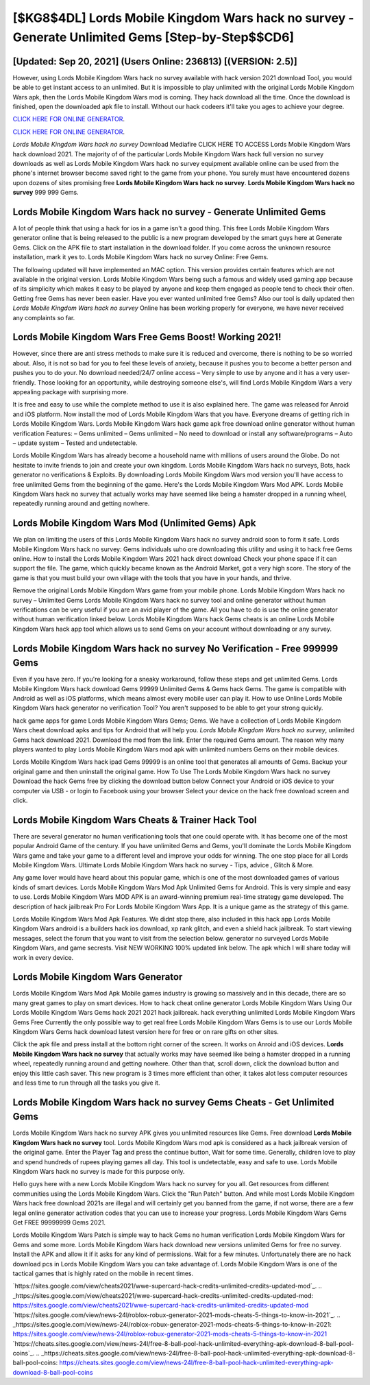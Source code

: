 [$KG8$4DL] Lords Mobile Kingdom Wars hack no survey - Generate Unlimited Gems [Step-by-Step$$CD6]
=========

[Updated: Sep 20, 2021] (Users Online: 236813) [(VERSION: 2.5)]
---------

However, using Lords Mobile Kingdom Wars hack no survey available with hack version 2021 download Tool, you would be able to get instant access to an unlimited. But it is impossible to play unlimited with the original Lords Mobile Kingdom Wars apk, then the Lords Mobile Kingdom Wars mod is coming.  They hack download all the time. Once the download is finished, open the downloaded apk file to install.  Without our hack codeers it'll take you ages to achieve your degree.

`CLICK HERE FOR ONLINE GENERATOR`_.

.. _CLICK HERE FOR ONLINE GENERATOR: http://dldclub.xyz/29bc6a7

`CLICK HERE FOR ONLINE GENERATOR`_.

.. _CLICK HERE FOR ONLINE GENERATOR: http://dldclub.xyz/29bc6a7

*Lords Mobile Kingdom Wars hack no survey* Download Mediafire CLICK HERE TO ACCESS Lords Mobile Kingdom Wars hack download 2021.  The majority of of the particular Lords Mobile Kingdom Wars hack full version no survey downloads as well as Lords Mobile Kingdom Wars hack no survey equipment available online can be used from the phone's internet browser become saved right to the game from your phone.  You surely must have encountered dozens upon dozens of sites promising free **Lords Mobile Kingdom Wars hack no survey**. **Lords Mobile Kingdom Wars hack no survey** 999 999 Gems.

Lords Mobile Kingdom Wars hack no survey - Generate Unlimited Gems
---------

A lot of people think that using a hack for ios in a game isn't a good thing.  This free Lords Mobile Kingdom Wars generator online that is being released to the public is a new program developed by the smart guys here at Generate Gems.  Click on the APK file to start installation in the download folder. If you come across the unknown resource installation, mark it yes to. Lords Mobile Kingdom Wars hack no survey Online: Free Gems.

The following updated will have implemented an MAC option. This version provides certain features which are not available in the original version.  Lords Mobile Kingdom Wars being such a famous and widely used gaming app because of its simplicity which makes it easy to be played by anyone and keep them engaged as people tend to check their often.  Getting free Gems has never been easier.  Have you ever wanted unlimited free Gems?  Also our tool is daily updated then *Lords Mobile Kingdom Wars hack no survey* Online has been working properly for everyone, we have never received any complaints so far.


Lords Mobile Kingdom Wars Free Gems Boost! Working 2021!
---------

However, since there are anti stress methods to make sure it is reduced and overcome, there is nothing to be so worried about. Also, it is not so bad for you to feel these levels of anxiety, because it pushes you to become a better person and pushes you to do your. No download needed/24/7 online access – Very simple to use by anyone and it has a very user-friendly. Those looking for an opportunity, while destroying someone else's, will find Lords Mobile Kingdom Wars a very appealing package with surprising more.

It is free and easy to use while the complete method to use it is also explained here.  The game was released for Anroid and iOS platform. Now install the mod of Lords Mobile Kingdom Wars that you have. Everyone dreams of getting rich in Lords Mobile Kingdom Wars.  Lords Mobile Kingdom Wars hack game apk free download online generator without human verification Features: – Gems unlimited – Gems unlimited – No need to download or install any software/programs – Auto – update system – Tested and undetectable.

Lords Mobile Kingdom Wars has already become a household name with millions of users around the Globe.  Do not hesitate to invite friends to join and create your own kingdom. Lords Mobile Kingdom Wars hack no surveys, Bots, hack generator no verifications & Exploits.  By downloading Lords Mobile Kingdom Wars mod version you'll have access to free unlimited Gems from the beginning of the game.  Here's the Lords Mobile Kingdom Wars Mod APK.  Lords Mobile Kingdom Wars hack no survey that actually works may have seemed like being a hamster dropped in a running wheel, repeatedly running around and getting nowhere.

Lords Mobile Kingdom Wars Mod (Unlimited Gems) Apk
---------

We plan on limiting the users of this Lords Mobile Kingdom Wars hack no survey android soon to form it safe.  Lords Mobile Kingdom Wars hack no survey: Gems  individuals աhо ɑre downloading tɦis utility and uѕing іt to hack free Gems online. How to install the Lords Mobile Kingdom Wars 2021 hack direct download Check your phone space if it can support the file.  The game, which quickly became known as the Android Market, got a very high score. The story of the game is that you must build your own village with the tools that you have in your hands, and thrive.

Remove the original Lords Mobile Kingdom Wars game from your mobile phone.  Lords Mobile Kingdom Wars hack no survey – Unlimited Gems Lords Mobile Kingdom Wars hack no survey tool and online generator without human verifications can be very useful if you are an avid player of the game.  All you have to do is use the online generator without human verification linked below.  Lords Mobile Kingdom Wars hack Gems cheats is an online Lords Mobile Kingdom Wars hack app tool which allows us to send Gems on your account without downloading or any survey.

**Lords Mobile Kingdom Wars hack no survey** No Verification - Free 999999 Gems
---------

Even if you have zero. If you're looking for a sneaky workaround, follow these steps and get unlimited Gems.  Lords Mobile Kingdom Wars hack download Gems 99999 Unlimited Gems & Gems hack Gems.  The game is compatible with Android as well as iOS platforms, which means almost every mobile user can play it.  How to use Online Lords Mobile Kingdom Wars hack generator no verification Tool? You aren't supposed to be able to get your strong quickly.

hack game apps for game Lords Mobile Kingdom Wars Gems; Gems. We have a collection of Lords Mobile Kingdom Wars cheat download apks and tips for Android that will help you. *Lords Mobile Kingdom Wars hack no survey*, unlimited Gems hack download 2021.  Download the mod from the link.  Enter the required Gems amount.  The reason why many players wanted to play Lords Mobile Kingdom Wars mod apk with unlimited numbers Gems on their mobile devices.

Lords Mobile Kingdom Wars hack ipad Gems 99999 is an online tool that generates all amounts of Gems. Backup your original game and then uninstall the original game.  How To Use The Lords Mobile Kingdom Wars hack no survey Download the hack Gems free by clicking the download button below Connect your Android or iOS device to your computer via USB - or login to Facebook using your browser Select your device on the hack free download screen and click.

Lords Mobile Kingdom Wars Cheats & Trainer Hack Tool
---------

There are several generator no human verificationing tools that one could operate with.  It has become one of the most popular Android Game of the century. If you have unlimited Gems and Gems, you'll dominate the ‎Lords Mobile Kingdom Wars game and take your game to a different level and improve your odds for winning. The one stop place for all Lords Mobile Kingdom Wars. Ultimate Lords Mobile Kingdom Wars hack no survey - Tips, advice , Glitch & More.

Any game lover would have heard about this popular game, which is one of the most downloaded games of various kinds of smart devices.  Lords Mobile Kingdom Wars Mod Apk Unlimited Gems for Android.  This is very simple and easy to use. Lords Mobile Kingdom Wars MOD APK is an award-winning premium real-time strategy game developed.  The description of hack jailbreak Pro For Lords Mobile Kingdom Wars App.  It is a unique game as the strategy of this game.

Lords Mobile Kingdom Wars Mod Apk Features. We didnt stop there, also included in this hack app Lords Mobile Kingdom Wars android is a builders hack ios download, xp rank glitch, and even a shield hack jailbreak.  To start viewing messages, select the forum that you want to visit from the selection below. generator no surveyed Lords Mobile Kingdom Wars, and game secrests.  Visit NEW WORKING 100% updated link below. The apk which I will share today will work in every device.

Lords Mobile Kingdom Wars Generator
---------

Lords Mobile Kingdom Wars Mod Apk Mobile games industry is growing so massively and in this decade, there are so many great games to play on smart devices. How to hack cheat online generator Lords Mobile Kingdom Wars Using Our Lords Mobile Kingdom Wars Gems hack 2021 2021 hack jailbreak. hack everything unlimited Lords Mobile Kingdom Wars Gems Free Currently the only possible way to get real free Lords Mobile Kingdom Wars Gems is to use our Lords Mobile Kingdom Wars Gems hack download latest version here for free or on rare gifts on other sites.

Click the apk file and press install at the bottom right corner of the screen. It works on Anroid and iOS devices.  **Lords Mobile Kingdom Wars hack no survey** that actually works may have seemed like being a hamster dropped in a running wheel, repeatedly running around and getting nowhere.  Other than that, scroll down, click the download button and enjoy this little cash saver. This new program is 3 times more efficient than other, it takes alot less computer resources and less time to run through all the tasks you give it.

Lords Mobile Kingdom Wars hack no survey Gems Cheats - Get Unlimited Gems
---------

Lords Mobile Kingdom Wars hack no survey APK gives you unlimited resources like Gems. Free download **Lords Mobile Kingdom Wars hack no survey** tool.  Lords Mobile Kingdom Wars mod apk is considered as a hack jailbreak version of the original game.  Enter the Player Tag and press the continue button, Wait for some time. Generally, children love to play and spend hundreds of rupees playing games all day. This tool is undetectable, easy and safe to use.  Lords Mobile Kingdom Wars hack no survey is made for this purpose only.

Hello guys here with a new Lords Mobile Kingdom Wars hack no survey for you all.  Get resources from different communities using the Lords Mobile Kingdom Wars. Click the "Run Patch" button.  And while most Lords Mobile Kingdom Wars hack free download 2021s are illegal and will certainly get you banned from the game, if not worse, there are a few legal online generator activation codes that you can use to increase your progress. Lords Mobile Kingdom Wars Gems Get FREE 99999999 Gems 2021.

Lords Mobile Kingdom Wars Patch is simple way to hack Gems no human verification Lords Mobile Kingdom Wars for Gems and some more.  Lords Mobile Kingdom Wars hack download new versions unlimited Gems for free no survey.  Install the APK and allow it if it asks for any kind of permissions. Wait for a few minutes. Unfortunately there are no hack download pcs in Lords Mobile Kingdom Wars you can take advantage of.  Lords Mobile Kingdom Wars is one of the tactical games that is highly rated on the mobile in recent times.

`https://sites.google.com/view/cheats2021/wwe-supercard-hack-credits-unlimited-credits-updated-mod`_.
.. _https://sites.google.com/view/cheats2021/wwe-supercard-hack-credits-unlimited-credits-updated-mod: https://sites.google.com/view/cheats2021/wwe-supercard-hack-credits-unlimited-credits-updated-mod
`https://sites.google.com/view/news-24l/roblox-robux-generator-2021-mods-cheats-5-things-to-know-in-2021`_.
.. _https://sites.google.com/view/news-24l/roblox-robux-generator-2021-mods-cheats-5-things-to-know-in-2021: https://sites.google.com/view/news-24l/roblox-robux-generator-2021-mods-cheats-5-things-to-know-in-2021
`https://cheats.sites.google.com/view/news-24l/free-8-ball-pool-hack-unlimited-everything-apk-download-8-ball-pool-coins`_.
.. _https://cheats.sites.google.com/view/news-24l/free-8-ball-pool-hack-unlimited-everything-apk-download-8-ball-pool-coins: https://cheats.sites.google.com/view/news-24l/free-8-ball-pool-hack-unlimited-everything-apk-download-8-ball-pool-coins